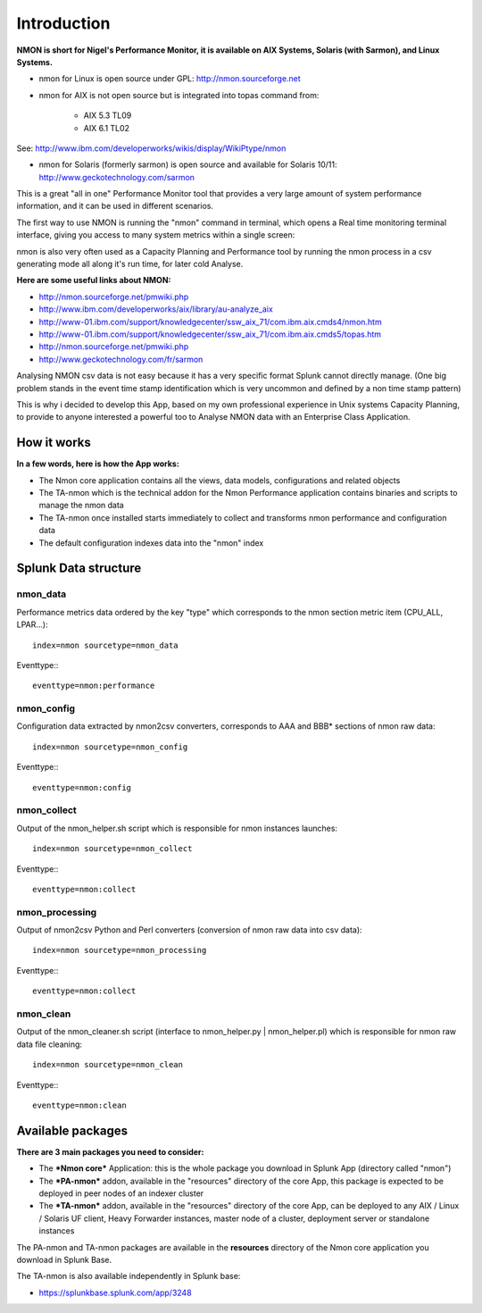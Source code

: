 ============
Introduction
============

**NMON is short for Nigel's Performance Monitor, it is available on AIX Systems, Solaris (with Sarmon), and Linux Systems.**

* nmon for Linux is open source under GPL: http://nmon.sourceforge.net

* nmon for AIX is not open source but is integrated into topas command from:

   * AIX 5.3 TL09
   * AIX 6.1 TL02

See: http://www.ibm.com/developerworks/wikis/display/WikiPtype/nmon

* nmon for Solaris (formerly sarmon) is open source and available for Solaris 10/11: http://www.geckotechnology.com/sarmon

This is a great "all in one" Performance Monitor tool that provides a very large amount of system performance information, and it can be used in different scenarios.

The first way to use NMON is running the "nmon" command in terminal, which opens a Real time monitoring terminal interface, giving you access to many system metrics within a single screen:

.. image:: img/nmon_screen1.gif
   :alt: nmon_screen1
   :align: center

nmon is also very often used as a Capacity Planning and Performance tool by running the nmon process in a csv generating mode all along it's run time, for later cold Analyse.

**Here are some useful links about NMON:**

* http://nmon.sourceforge.net/pmwiki.php
* http://www.ibm.com/developerworks/aix/library/au-analyze_aix
* http://www-01.ibm.com/support/knowledgecenter/ssw_aix_71/com.ibm.aix.cmds4/nmon.htm
* http://www-01.ibm.com/support/knowledgecenter/ssw_aix_71/com.ibm.aix.cmds5/topas.htm
* http://nmon.sourceforge.net/pmwiki.php
* http://www.geckotechnology.com/fr/sarmon

Analysing NMON csv data is not easy because it has a very specific format Splunk cannot directly manage. (One big problem stands in the event time stamp identification which is very uncommon and defined by a non time stamp pattern)

This is why i decided to develop this App, based on my own professional experience in Unix systems Capacity Planning, to provide to anyone interested a powerful too to Analyse NMON data with an Enterprise Class Application.

************
How it works
************

**In a few words, here is how the App works:**

* The Nmon core application contains all the views, data models, configurations and related objects
* The TA-nmon which is the technical addon for the Nmon Performance application contains binaries and scripts to manage the nmon data
* The TA-nmon once installed starts immediately to collect and transforms nmon performance and configuration data
* The default configuration indexes data into the "nmon" index

*********************
Splunk Data structure
*********************

---------
nmon_data
---------

Performance metrics data ordered by the key "type" which corresponds to the nmon section metric item (CPU_ALL, LPAR…)::

   index=nmon sourcetype=nmon_data

Eventtype:::

   eventtype=nmon:performance

-----------
nmon_config
-----------

Configuration data extracted by nmon2csv converters, corresponds to AAA and BBB* sections of nmon raw data::

   index=nmon sourcetype=nmon_config

Eventtype:::

   eventtype=nmon:config

------------
nmon_collect
------------

Output of the nmon_helper.sh script which is responsible for nmon instances launches::

   index=nmon sourcetype=nmon_collect

Eventtype:::

   eventtype=nmon:collect

---------------
nmon_processing
---------------

Output of nmon2csv Python and Perl converters (conversion of nmon raw data into csv data)::

   index=nmon sourcetype=nmon_processing

Eventtype:::

   eventtype=nmon:collect

----------
nmon_clean
----------

Output of the nmon_cleaner.sh script (interface to nmon_helper.py | nmon_helper.pl) which is responsible for nmon raw data file cleaning::

   index=nmon sourcetype=nmon_clean

Eventtype:::

   eventtype=nmon:clean


******************
Available packages
******************

**There are 3 main packages you need to consider:**

* The ***Nmon core*** Application: this is the whole package you download in Splunk App (directory called "nmon")

* The ***PA-nmon*** addon, available in the "resources" directory of the core App, this package is expected to be deployed in peer nodes of an indexer cluster
* The ***TA-nmon*** addon, available in the "resources" directory of the core App, can be deployed to any AIX / Linux / Solaris UF client, Heavy Forwarder instances, master node of a cluster, deployment server or standalone instances

The PA-nmon and TA-nmon packages are available in the **resources** directory of the Nmon core application you download in Splunk Base.

The TA-nmon is also available independently in Splunk base:

* https://splunkbase.splunk.com/app/3248












